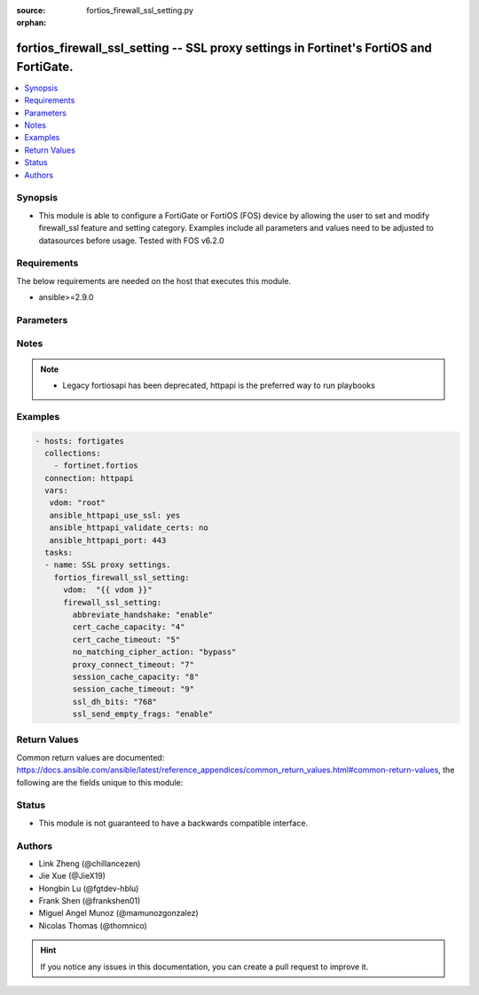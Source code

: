 :source: fortios_firewall_ssl_setting.py

:orphan:

.. fortios_firewall_ssl_setting:

fortios_firewall_ssl_setting -- SSL proxy settings in Fortinet's FortiOS and FortiGate.
+++++++++++++++++++++++++++++++++++++++++++++++++++++++++++++++++++++++++++++++++++++++

.. versionadded:: 2.8

.. contents::
   :local:
   :depth: 1


Synopsis
--------
- This module is able to configure a FortiGate or FortiOS (FOS) device by allowing the user to set and modify firewall_ssl feature and setting category. Examples include all parameters and values need to be adjusted to datasources before usage. Tested with FOS v6.2.0



Requirements
------------
The below requirements are needed on the host that executes this module.

- ansible>=2.9.0


Parameters
----------


.. raw:: html

    <ul>
    <li> <span class="li-head">access_token</span> - Token-based authentication. Generated from GUI of Fortigate. <span class="li-normal">type: str</span> <span class="li-required">required: False</span></li>
    <li> <span class="li-head">vdom</span> - Virtual domain, among those defined previously. A vdom is a virtual instance of the FortiGate that can be configured and used as a different unit. <span class="li-normal">type: str</span> <span class="li-normal">default: root</span></li>
    <li> <span class="li-head">firewall_ssl_setting</span> - SSL proxy settings. <span class="li-normal">type: dict</span></li>
        <ul class="ul-self">
        <li> <span class="li-head">abbreviate_handshake</span> - Enable/disable use of SSL abbreviated handshake. <span class="li-normal">type: str</span> <span class="li-normal">choices: enable, disable</span></li>
        <li> <span class="li-head">cert_cache_capacity</span> - Maximum capacity of the host certificate cache (0 - 500). <span class="li-normal">type: int</span></li>
        <li> <span class="li-head">cert_cache_timeout</span> - Time limit to keep certificate cache (1 - 120 min). <span class="li-normal">type: int</span></li>
        <li> <span class="li-head">no_matching_cipher_action</span> - Bypass or drop the connection when no matching cipher is found. <span class="li-normal">type: str</span> <span class="li-normal">choices: bypass, drop</span></li>
        <li> <span class="li-head">proxy_connect_timeout</span> - Time limit to make an internal connection to the appropriate proxy process (1 - 60 sec). <span class="li-normal">type: int</span></li>
        <li> <span class="li-head">session_cache_capacity</span> - Capacity of the SSL session cache (--Obsolete--) (1 - 1000). <span class="li-normal">type: int</span></li>
        <li> <span class="li-head">session_cache_timeout</span> - Time limit to keep SSL session state (1 - 60 min). <span class="li-normal">type: int</span></li>
        <li> <span class="li-head">ssl_dh_bits</span> - Bit-size of Diffie-Hellman (DH) prime used in DHE-RSA negotiation . <span class="li-normal">type: str</span> <span class="li-normal">choices: 768, 1024, 1536, 2048</span></li>
        <li> <span class="li-head">ssl_send_empty_frags</span> - Enable/disable sending empty fragments to avoid attack on CBC IV (for SSL 3.0 and TLS 1.0 only). <span class="li-normal">type: str</span> <span class="li-normal">choices: enable, disable</span></li>
        </ul>
    </ul>


Notes
-----

.. note::

   - Legacy fortiosapi has been deprecated, httpapi is the preferred way to run playbooks



Examples
--------

.. code-block:: yaml+jinja
    
    - hosts: fortigates
      collections:
        - fortinet.fortios
      connection: httpapi
      vars:
       vdom: "root"
       ansible_httpapi_use_ssl: yes
       ansible_httpapi_validate_certs: no
       ansible_httpapi_port: 443
      tasks:
      - name: SSL proxy settings.
        fortios_firewall_ssl_setting:
          vdom:  "{{ vdom }}"
          firewall_ssl_setting:
            abbreviate_handshake: "enable"
            cert_cache_capacity: "4"
            cert_cache_timeout: "5"
            no_matching_cipher_action: "bypass"
            proxy_connect_timeout: "7"
            session_cache_capacity: "8"
            session_cache_timeout: "9"
            ssl_dh_bits: "768"
            ssl_send_empty_frags: "enable"
    


Return Values
-------------
Common return values are documented: https://docs.ansible.com/ansible/latest/reference_appendices/common_return_values.html#common-return-values, the following are the fields unique to this module:

.. raw:: html

    <ul>

    <li> <span class="li-return">build</span> - Build number of the fortigate image <span class="li-normal">returned: always</span> <span class="li-normal">type: str</span> <span class="li-normal">sample: 1547</span></li>
    <li> <span class="li-return">http_method</span> - Last method used to provision the content into FortiGate <span class="li-normal">returned: always</span> <span class="li-normal">type: str</span> <span class="li-normal">sample: PUT</span></li>
    <li> <span class="li-return">http_status</span> - Last result given by FortiGate on last operation applied <span class="li-normal">returned: always</span> <span class="li-normal">type: str</span> <span class="li-normal">sample: 200</span></li>
    <li> <span class="li-return">mkey</span> - Master key (id) used in the last call to FortiGate <span class="li-normal">returned: success</span> <span class="li-normal">type: str</span> <span class="li-normal">sample: id</span></li>
    <li> <span class="li-return">name</span> - Name of the table used to fulfill the request <span class="li-normal">returned: always</span> <span class="li-normal">type: str</span> <span class="li-normal">sample: urlfilter</span></li>
    <li> <span class="li-return">path</span> - Path of the table used to fulfill the request <span class="li-normal">returned: always</span> <span class="li-normal">type: str</span> <span class="li-normal">sample: webfilter</span></li>
    <li> <span class="li-return">revision</span> - Internal revision number <span class="li-normal">returned: always</span> <span class="li-normal">type: str</span> <span class="li-normal">sample: 17.0.2.10658</span></li>
    <li> <span class="li-return">serial</span> - Serial number of the unit <span class="li-normal">returned: always</span> <span class="li-normal">type: str</span> <span class="li-normal">sample: FGVMEVYYQT3AB5352</span></li>
    <li> <span class="li-return">status</span> - Indication of the operation's result <span class="li-normal">returned: always</span> <span class="li-normal">type: str</span> <span class="li-normal">sample: success</span></li>
    <li> <span class="li-return">vdom</span> - Virtual domain used <span class="li-normal">returned: always</span> <span class="li-normal">type: str</span> <span class="li-normal">sample: root</span></li>
    <li> <span class="li-return">version</span> - Version of the FortiGate <span class="li-normal">returned: always</span> <span class="li-normal">type: str</span> <span class="li-normal">sample: v5.6.3</span></li>
    </ul>

Status
------

- This module is not guaranteed to have a backwards compatible interface.


Authors
-------

- Link Zheng (@chillancezen)
- Jie Xue (@JieX19)
- Hongbin Lu (@fgtdev-hblu)
- Frank Shen (@frankshen01)
- Miguel Angel Munoz (@mamunozgonzalez)
- Nicolas Thomas (@thomnico)


.. hint::
    If you notice any issues in this documentation, you can create a pull request to improve it.
